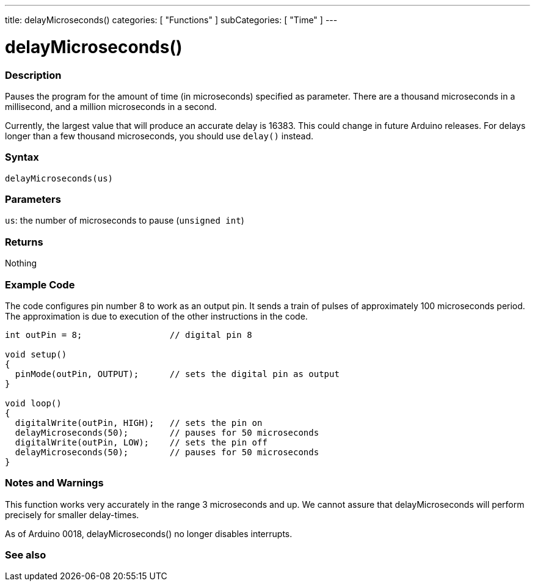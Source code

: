 ---
title: delayMicroseconds()
categories: [ "Functions" ]
subCategories: [ "Time" ]
---





= delayMicroseconds()


// OVERVIEW SECTION STARTS
[#overview]
--

[float]
=== Description
Pauses the program for the amount of time (in microseconds) specified as parameter. There are a thousand microseconds in a millisecond, and a million microseconds in a second.

Currently, the largest value that will produce an accurate delay is 16383. This could change in future Arduino releases. For delays longer than a few thousand microseconds, you should use `delay()` instead.
[%hardbreaks]


[float]
=== Syntax
`delayMicroseconds(us)`


[float]
=== Parameters
`us`: the number of microseconds to pause (`unsigned int`)

[float]
=== Returns
Nothing

--
// OVERVIEW SECTION ENDS




// HOW TO USE SECTION STARTS
[#howtouse]
--

[float]
=== Example Code
// Describe what the example code is all about and add relevant code   ►►►►► THIS SECTION IS MANDATORY ◄◄◄◄◄
The code configures pin number 8 to work as an output pin. It sends a train of pulses of approximately 100 microseconds period. The approximation is due to execution of the other instructions in the code. 

[source,arduino]
----
int outPin = 8;                 // digital pin 8

void setup()
{
  pinMode(outPin, OUTPUT);      // sets the digital pin as output
}

void loop()
{
  digitalWrite(outPin, HIGH);   // sets the pin on
  delayMicroseconds(50);        // pauses for 50 microseconds
  digitalWrite(outPin, LOW);    // sets the pin off
  delayMicroseconds(50);        // pauses for 50 microseconds
}
----
[%hardbreaks]

[float]
=== Notes and Warnings
This function works very accurately in the range 3 microseconds and up. We cannot assure that delayMicroseconds will perform precisely for smaller delay-times.

As of Arduino 0018, delayMicroseconds() no longer disables interrupts.

--
// HOW TO USE SECTION ENDS


// SEE ALSO SECTION
[#see_also]
--

[float]
=== See also

--
// SEE ALSO SECTION ENDS
